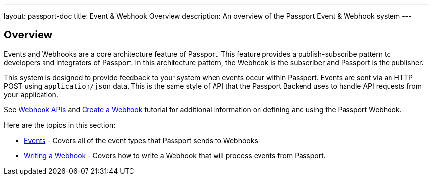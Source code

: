 ---
layout: passport-doc
title: Event & Webhook Overview
description: An overview of the Passport Event & Webhook system
---

:sectnumlevels: 0

== Overview

Events and Webhooks are a core architecture feature of Passport. This feature provides a publish-subscribe pattern to developers and integrators of Passport. In this architecture pattern, the Webhook is the subscriber and Passport is the publisher.

This system is designed to provide feedback to your system when events occur within Passport. Events are sent via an HTTP POST using `application/json` data. This is the same style of API that the Passport Backend uses to handle API requests from your application.

See link:../apis/webhooks[Webhook APIs] and link:../tutorials/create-a-webhook[Create a Webhook] tutorial for additional  information on defining and using the Passport Webhook.

Here are the topics in this section:

* link:events[Events] - Covers all of the event types that Passport sends to Webhooks
* link:writing-a-webhook[Writing a Webhook] - Covers how to write a Webhook that will process events from Passport.
